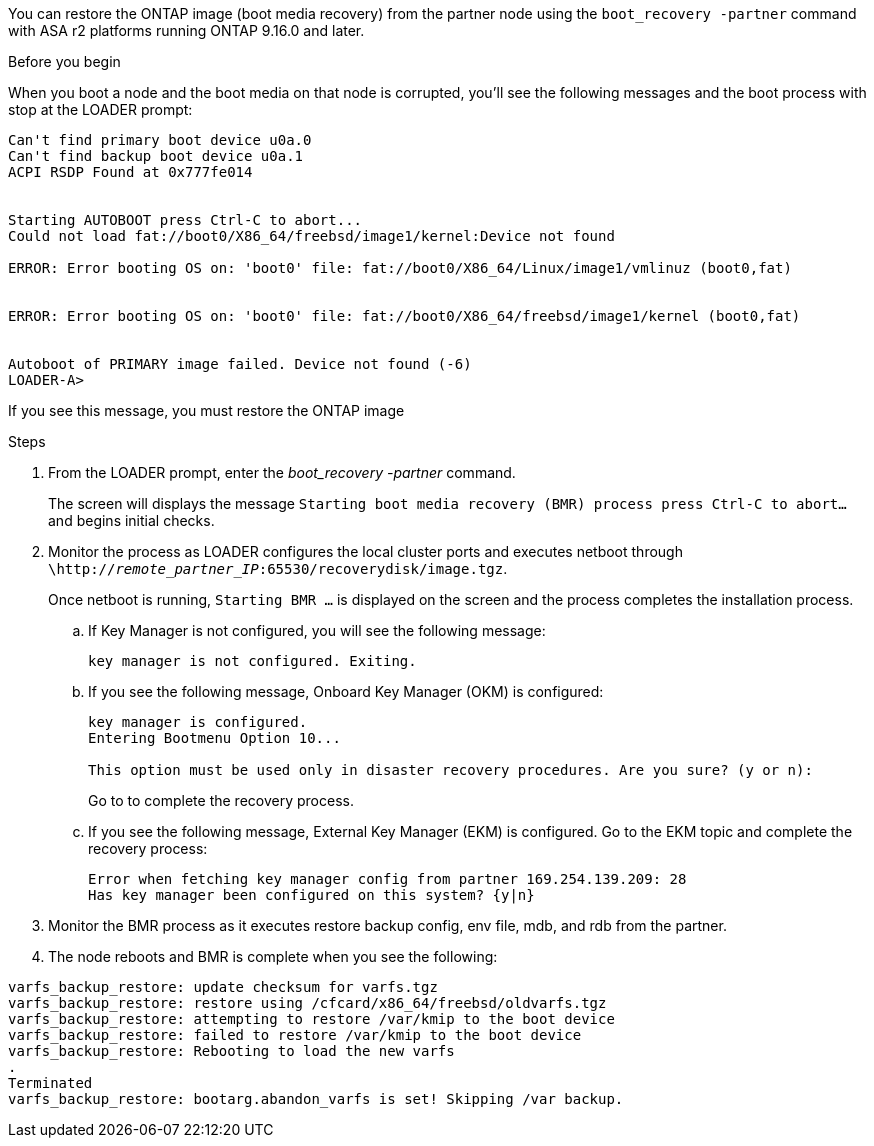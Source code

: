 You can restore the ONTAP image (boot media recovery) from the partner node using the `boot_recovery -partner` command with ASA r2 platforms running ONTAP 9.16.0 and later. 


.Before you begin

When you boot a node and the boot media on that node is corrupted, you'll see the following messages and the boot process with stop at the LOADER prompt:

----

Can't find primary boot device u0a.0
Can't find backup boot device u0a.1
ACPI RSDP Found at 0x777fe014
 
 
Starting AUTOBOOT press Ctrl-C to abort...
Could not load fat://boot0/X86_64/freebsd/image1/kernel:Device not found
 
ERROR: Error booting OS on: 'boot0' file: fat://boot0/X86_64/Linux/image1/vmlinuz (boot0,fat)
 
 
ERROR: Error booting OS on: 'boot0' file: fat://boot0/X86_64/freebsd/image1/kernel (boot0,fat)
 
 
Autoboot of PRIMARY image failed. Device not found (-6)
LOADER-A>

----

If you see this message, you must restore the ONTAP image

.Steps

. From the LOADER prompt, enter the _boot_recovery -partner_ command.
+
The screen will displays the message `Starting boot media recovery (BMR) process press Ctrl-C to abort...` and begins initial checks.   

. Monitor the process as LOADER configures the local cluster ports and executes netboot through `\http://_remote_partner_IP_:65530/recoverydisk/image.tgz`.
+
Once netboot is running, `Starting BMR ...` is displayed on the screen and the process completes the installation process.

.. If Key Manager is not configured, you will see the following message:
+
....
key manager is not configured. Exiting.
....


.. If you see the following message, Onboard Key Manager (OKM) is configured:
+

....

key manager is configured.
Entering Bootmenu Option 10...
 
This option must be used only in disaster recovery procedures. Are you sure? (y or n):

....

+
Go to  to complete the recovery process.



.. If you see the following message, External Key Manager (EKM) is configured. Go to the EKM topic and complete the recovery process:

+

....
Error when fetching key manager config from partner 169.254.139.209: 28
Has key manager been configured on this system? {y|n}

....

+


. Monitor the BMR process as it executes restore backup config, env file, mdb, and rdb from the partner.

+

. The node reboots and BMR is complete when you see the following:


....

varfs_backup_restore: update checksum for varfs.tgz
varfs_backup_restore: restore using /cfcard/x86_64/freebsd/oldvarfs.tgz
varfs_backup_restore: attempting to restore /var/kmip to the boot device
varfs_backup_restore: failed to restore /var/kmip to the boot device
varfs_backup_restore: Rebooting to load the new varfs
.
Terminated
varfs_backup_restore: bootarg.abandon_varfs is set! Skipping /var backup.

....
